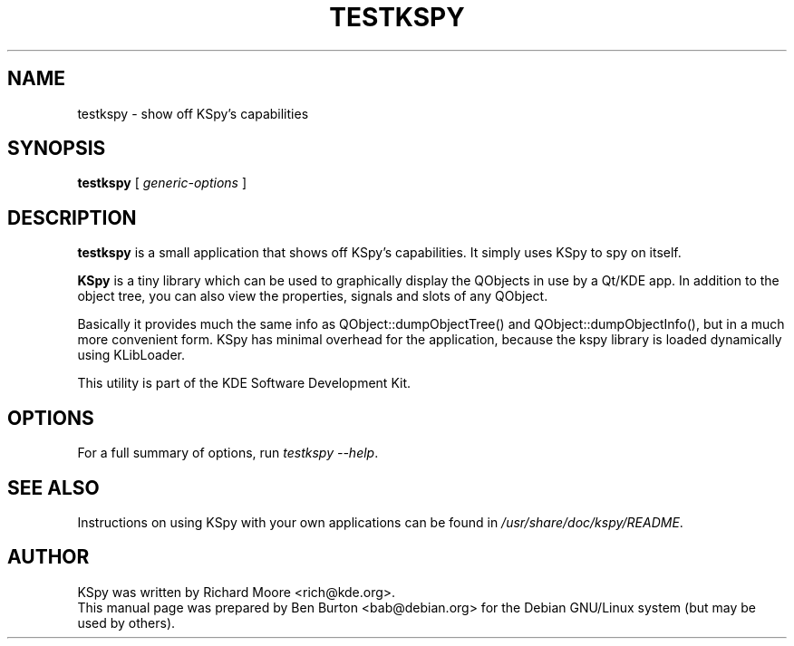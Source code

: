 .\"                                      Hey, EMACS: -*- nroff -*-
.\" First parameter, NAME, should be all caps
.\" Second parameter, SECTION, should be 1-8, maybe w/ subsection
.\" other parameters are allowed: see man(7), man(1)
.TH TESTKSPY 1 "May 3, 2001"
.\" Please adjust this date whenever revising the manpage.
.\"
.\" Some roff macros, for reference:
.\" .nh        disable hyphenation
.\" .hy        enable hyphenation
.\" .ad l      left justify
.\" .ad b      justify to both left and right margins
.\" .nf        disable filling
.\" .fi        enable filling
.\" .br        insert line break
.\" .sp <n>    insert n+1 empty lines
.\" for manpage-specific macros, see man(7)
.SH NAME
testkspy \- show off KSpy's capabilities
.SH SYNOPSIS
.B testkspy
.RI "[ " generic-options " ]"
.SH DESCRIPTION
\fBtestkspy\fP is a small application that shows off KSpy's capabilities.
It simply uses KSpy to spy on itself.
.PP
\fBKSpy\fP is a tiny library which can be used to graphically display
the QObjects in use by a Qt/KDE app.  In addition to the object tree,
you can also view the properties, signals and slots of any QObject.
.PP
Basically it provides much the same info as QObject::dumpObjectTree() and
QObject::dumpObjectInfo(), but in a much more convenient form.  KSpy has
minimal overhead for the application, because the kspy library is
loaded dynamically using KLibLoader.
.PP
This utility is part of the KDE Software Development Kit.
.SH OPTIONS
For a full summary of options, run \fItestkspy \-\-help\fP.
.SH SEE ALSO
Instructions on using KSpy with your own applications can be found in
\fI/usr/share/doc/kspy/README\fP.
.SH AUTHOR
KSpy was written by Richard Moore <rich@kde.org>.
.br
This manual page was prepared by Ben Burton <bab@debian.org>
for the Debian GNU/Linux system (but may be used by others).
